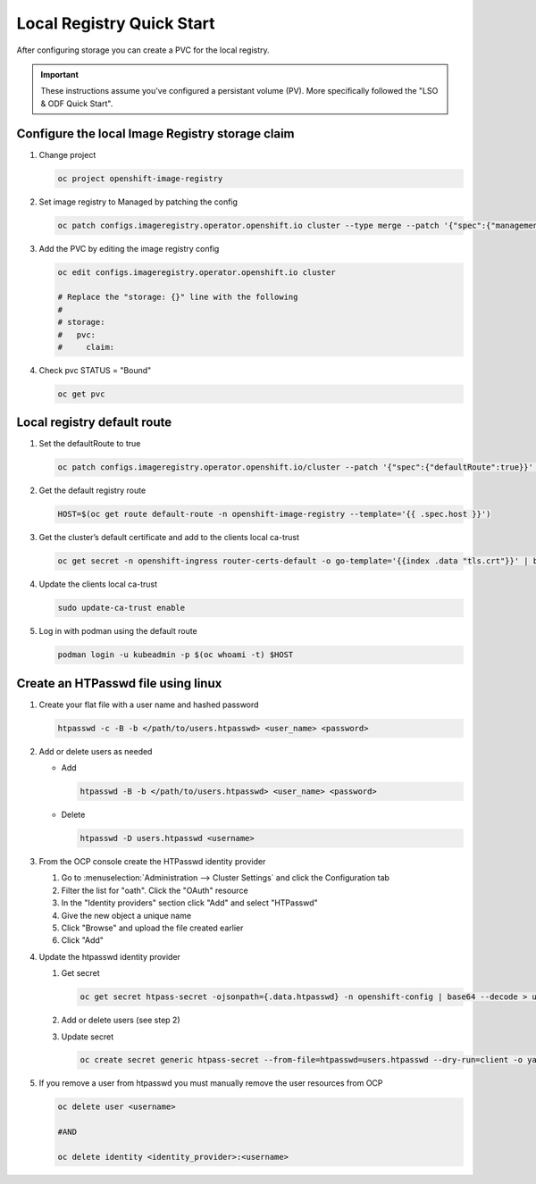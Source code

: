 Local Registry Quick Start
==========================

After configuring storage you can create a PVC for the local registry.

.. important:: These instructions assume you've configured a persistant volume
   (PV). More specifically followed the "LSO & ODF Quick Start".

Configure the local Image Registry storage claim
------------------------------------------------

#. Change project

   .. code-block:: console

      oc project openshift-image-registry

#. Set image registry to Managed by patching the config

   .. code-block:: console

      oc patch configs.imageregistry.operator.openshift.io cluster --type merge --patch '{"spec":{"managementState":"Managed"}}'

#. Add the PVC by editing the image registry config

   .. code-block:: console

      oc edit configs.imageregistry.operator.openshift.io cluster

      # Replace the "storage: {}" line with the following
      #
      # storage:
      #   pvc:
      #     claim:

#. Check pvc STATUS = "Bound"

   .. code-block:: console

      oc get pvc

Local registry default route
----------------------------

#. Set the defaultRoute to true

   .. code-block:: console

      oc patch configs.imageregistry.operator.openshift.io/cluster --patch '{"spec":{"defaultRoute":true}}' --type=merge

#. Get the default registry route

   .. code-block:: console

      HOST=$(oc get route default-route -n openshift-image-registry --template='{{ .spec.host }}')

#. Get the cluster’s default certificate and add to the clients local ca-trust
                                                                                                                               
   .. code-block:: console                                                                                                     
                                                                                                                               
      oc get secret -n openshift-ingress router-certs-default -o go-template='{{index .data "tls.crt"}}' | base64 -d | sudo tee
                                                                                                                               
#. Update the clients local ca-trust                                                                                           
                                                                                                                               
   .. code-block:: console                                                                                                     
                                                                                                                               
      sudo update-ca-trust enable                                                                                              
                                      
#. Log in with podman using the default route

   .. code-block:: console

      podman login -u kubeadmin -p $(oc whoami -t) $HOST

Create an HTPasswd file using linux
-----------------------------------

#. Create your flat file with a user name and hashed password

   .. code-block:: console

      htpasswd -c -B -b </path/to/users.htpasswd> <user_name> <password>

#. Add or delete users as needed

   - Add

     .. code-block:: console

        htpasswd -B -b </path/to/users.htpasswd> <user_name> <password>

   - Delete

     .. code-block:: console

        htpasswd -D users.htpasswd <username>

#. From the OCP console create the HTPasswd identity provider

   #. Go to :menuselection:`Administration --> Cluster Settings` and click the
      Configuration tab
   #. Filter the list for "oath". Click the "OAuth" resource
   #. In the "Identity providers" section click "Add" and select "HTPasswd"
   #. Give the new object a unique name
   #. Click "Browse" and upload the file created earlier
   #. Click "Add"

#. Update the htpasswd identity provider

   #. Get secret

      .. code-block:: console

         oc get secret htpass-secret -ojsonpath={.data.htpasswd} -n openshift-config | base64 --decode > users.htpasswd

   #. Add or delete users (see step 2)
   #. Update secret

      .. code-block:: console

         oc create secret generic htpass-secret --from-file=htpasswd=users.htpasswd --dry-run=client -o yaml -n openshift-confi

#. If you remove a user from htpasswd you must manually remove the user resources from OCP

   .. code-block:: console

      oc delete user <username>

      #AND

      oc delete identity <identity_provider>:<username>

